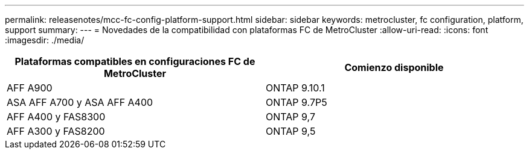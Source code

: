 ---
permalink: releasenotes/mcc-fc-config-platform-support.html 
sidebar: sidebar 
keywords: metrocluster, fc configuration, platform, support 
summary:  
---
= Novedades de la compatibilidad con plataformas FC de MetroCluster
:allow-uri-read: 
:icons: font
:imagesdir: ./media/


[cols="2*"]
|===
| Plataformas compatibles en configuraciones FC de MetroCluster | Comienzo disponible 


 a| 
AFF A900
 a| 
ONTAP 9.10.1



 a| 
ASA AFF A700 y ASA AFF A400
 a| 
ONTAP 9.7P5



 a| 
AFF A400 y FAS8300
 a| 
ONTAP 9,7



 a| 
AFF A300 y FAS8200
 a| 
ONTAP 9,5

|===